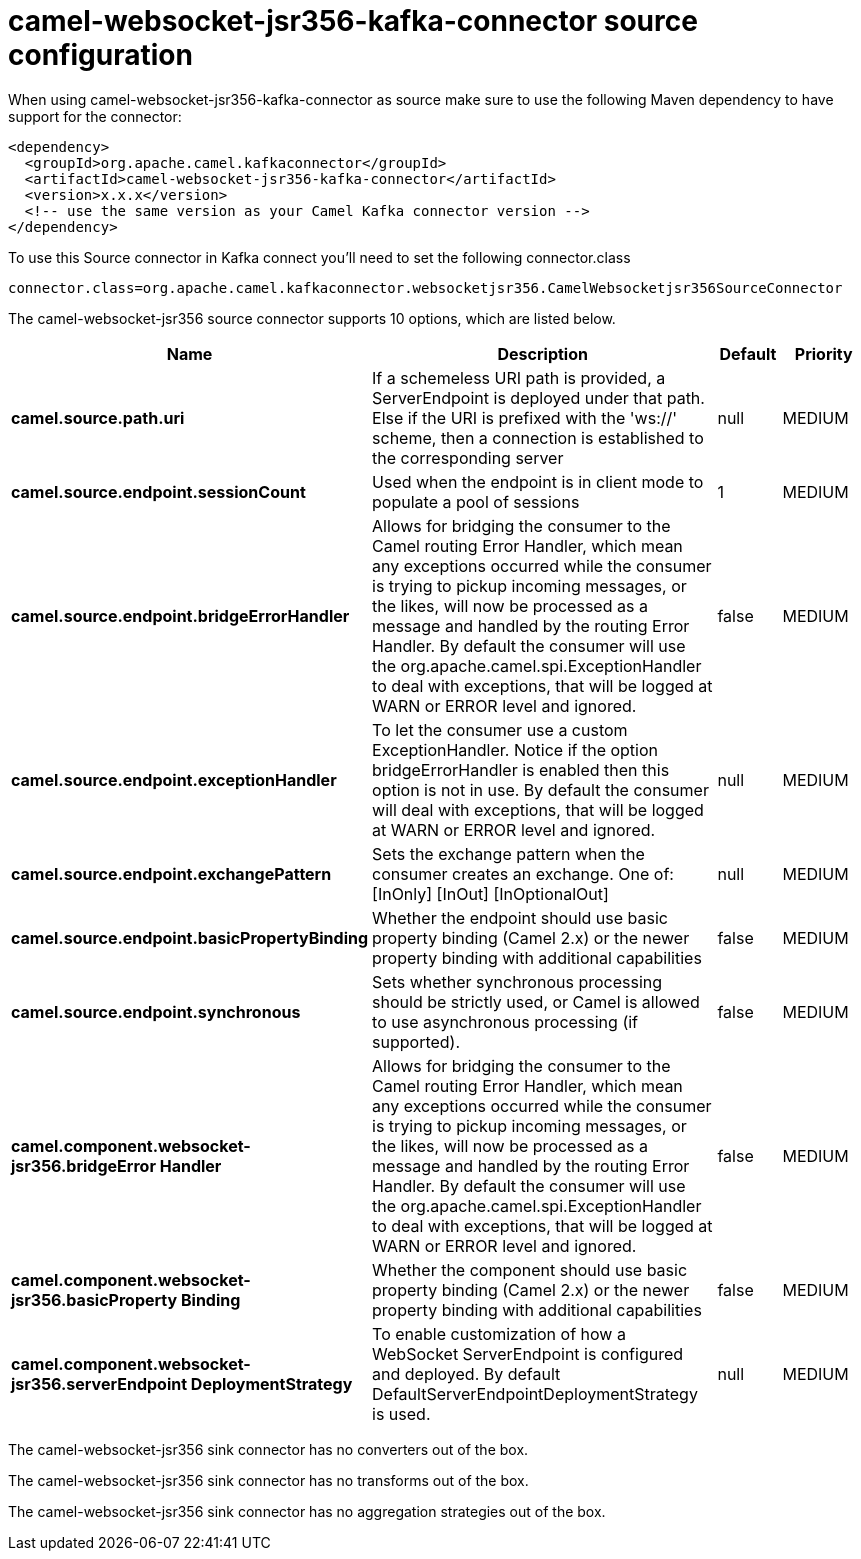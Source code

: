 // kafka-connector options: START
[[camel-websocket-jsr356-kafka-connector-source]]
= camel-websocket-jsr356-kafka-connector source configuration

When using camel-websocket-jsr356-kafka-connector as source make sure to use the following Maven dependency to have support for the connector:

[source,xml]
----
<dependency>
  <groupId>org.apache.camel.kafkaconnector</groupId>
  <artifactId>camel-websocket-jsr356-kafka-connector</artifactId>
  <version>x.x.x</version>
  <!-- use the same version as your Camel Kafka connector version -->
</dependency>
----

To use this Source connector in Kafka connect you'll need to set the following connector.class

[source,java]
----
connector.class=org.apache.camel.kafkaconnector.websocketjsr356.CamelWebsocketjsr356SourceConnector
----


The camel-websocket-jsr356 source connector supports 10 options, which are listed below.



[width="100%",cols="2,5,^1,2",options="header"]
|===
| Name | Description | Default | Priority
| *camel.source.path.uri* | If a schemeless URI path is provided, a ServerEndpoint is deployed under that path. Else if the URI is prefixed with the 'ws://' scheme, then a connection is established to the corresponding server | null | MEDIUM
| *camel.source.endpoint.sessionCount* | Used when the endpoint is in client mode to populate a pool of sessions | 1 | MEDIUM
| *camel.source.endpoint.bridgeErrorHandler* | Allows for bridging the consumer to the Camel routing Error Handler, which mean any exceptions occurred while the consumer is trying to pickup incoming messages, or the likes, will now be processed as a message and handled by the routing Error Handler. By default the consumer will use the org.apache.camel.spi.ExceptionHandler to deal with exceptions, that will be logged at WARN or ERROR level and ignored. | false | MEDIUM
| *camel.source.endpoint.exceptionHandler* | To let the consumer use a custom ExceptionHandler. Notice if the option bridgeErrorHandler is enabled then this option is not in use. By default the consumer will deal with exceptions, that will be logged at WARN or ERROR level and ignored. | null | MEDIUM
| *camel.source.endpoint.exchangePattern* | Sets the exchange pattern when the consumer creates an exchange. One of: [InOnly] [InOut] [InOptionalOut] | null | MEDIUM
| *camel.source.endpoint.basicPropertyBinding* | Whether the endpoint should use basic property binding (Camel 2.x) or the newer property binding with additional capabilities | false | MEDIUM
| *camel.source.endpoint.synchronous* | Sets whether synchronous processing should be strictly used, or Camel is allowed to use asynchronous processing (if supported). | false | MEDIUM
| *camel.component.websocket-jsr356.bridgeError Handler* | Allows for bridging the consumer to the Camel routing Error Handler, which mean any exceptions occurred while the consumer is trying to pickup incoming messages, or the likes, will now be processed as a message and handled by the routing Error Handler. By default the consumer will use the org.apache.camel.spi.ExceptionHandler to deal with exceptions, that will be logged at WARN or ERROR level and ignored. | false | MEDIUM
| *camel.component.websocket-jsr356.basicProperty Binding* | Whether the component should use basic property binding (Camel 2.x) or the newer property binding with additional capabilities | false | MEDIUM
| *camel.component.websocket-jsr356.serverEndpoint DeploymentStrategy* | To enable customization of how a WebSocket ServerEndpoint is configured and deployed. By default DefaultServerEndpointDeploymentStrategy is used. | null | MEDIUM
|===



The camel-websocket-jsr356 sink connector has no converters out of the box.





The camel-websocket-jsr356 sink connector has no transforms out of the box.





The camel-websocket-jsr356 sink connector has no aggregation strategies out of the box.
// kafka-connector options: END
